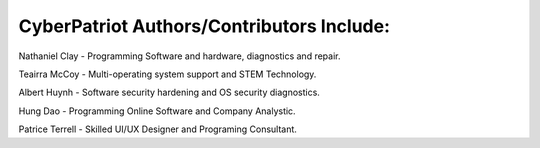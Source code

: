 **CyberPatriot Authors/Contributors Include:**
=====================================================

Nathaniel Clay - Programming Software and hardware, diagnostics and repair.

Teairra McCoy - Multi-operating system support and STEM Technology.

Albert Huynh - Software security hardening and OS security diagnostics.

Hung Dao - Programming Online Software and Company Analystic.

Patrice Terrell - Skilled UI/UX Designer and Programing Consultant.
